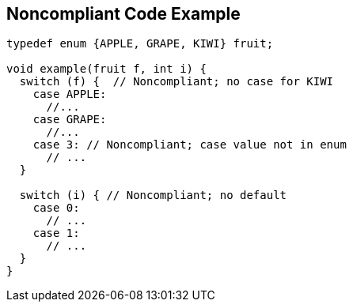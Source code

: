== Noncompliant Code Example

----
typedef enum {APPLE, GRAPE, KIWI} fruit;

void example(fruit f, int i) {
  switch (f) {  // Noncompliant; no case for KIWI
    case APPLE:
      //...
    case GRAPE:
      //...
    case 3: // Noncompliant; case value not in enum
      // ...
  }

  switch (i) { // Noncompliant; no default
    case 0:
      // ...
    case 1:
      // ...
  }
}
----
